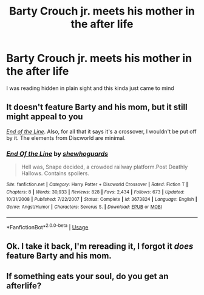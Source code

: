 #+TITLE: Barty Crouch jr. meets his mother in the after life

* Barty Crouch jr. meets his mother in the after life
:PROPERTIES:
:Author: HELLOOOOOOooooot
:Score: 6
:DateUnix: 1590172818.0
:DateShort: 2020-May-22
:FlairText: Prompt
:END:
I was reading hidden in plain sight and this kinda just came to mind


** It doesn't feature Barty and his mom, but it still might appeal to you

[[https://www.fanfiction.net/s/3673824/1/End-Of-the-Line][/End of the Line/]]. Also, for all that it says it's a crossover, I wouldn't be put off by it. The elements from Discworld are minimal.
:PROPERTIES:
:Author: Vercalos
:Score: 7
:DateUnix: 1590173171.0
:DateShort: 2020-May-22
:END:

*** [[https://www.fanfiction.net/s/3673824/1/][*/End Of the Line/*]] by [[https://www.fanfiction.net/u/910463/shewhoguards][/shewhoguards/]]

#+begin_quote
  Hell was, Snape decided, a crowded railway platform.Post Deathly Hallows. Contains spoilers.
#+end_quote

^{/Site/:} ^{fanfiction.net} ^{*|*} ^{/Category/:} ^{Harry} ^{Potter} ^{+} ^{Discworld} ^{Crossover} ^{*|*} ^{/Rated/:} ^{Fiction} ^{T} ^{*|*} ^{/Chapters/:} ^{8} ^{*|*} ^{/Words/:} ^{30,933} ^{*|*} ^{/Reviews/:} ^{828} ^{*|*} ^{/Favs/:} ^{2,434} ^{*|*} ^{/Follows/:} ^{673} ^{*|*} ^{/Updated/:} ^{10/31/2008} ^{*|*} ^{/Published/:} ^{7/22/2007} ^{*|*} ^{/Status/:} ^{Complete} ^{*|*} ^{/id/:} ^{3673824} ^{*|*} ^{/Language/:} ^{English} ^{*|*} ^{/Genre/:} ^{Angst/Humor} ^{*|*} ^{/Characters/:} ^{Severus} ^{S.} ^{*|*} ^{/Download/:} ^{[[http://www.ff2ebook.com/old/ffn-bot/index.php?id=3673824&source=ff&filetype=epub][EPUB]]} ^{or} ^{[[http://www.ff2ebook.com/old/ffn-bot/index.php?id=3673824&source=ff&filetype=mobi][MOBI]]}

--------------

*FanfictionBot*^{2.0.0-beta} | [[https://github.com/tusing/reddit-ffn-bot/wiki/Usage][Usage]]
:PROPERTIES:
:Author: FanfictionBot
:Score: 2
:DateUnix: 1590173186.0
:DateShort: 2020-May-22
:END:


** Ok. I take it back, I'm rereading it, I forgot it /does/ feature Barty and his mom.
:PROPERTIES:
:Author: Vercalos
:Score: 6
:DateUnix: 1590176885.0
:DateShort: 2020-May-23
:END:


** If something eats your soul, do you get an afterlife?
:PROPERTIES:
:Author: thrawnca
:Score: 3
:DateUnix: 1590186012.0
:DateShort: 2020-May-23
:END:
